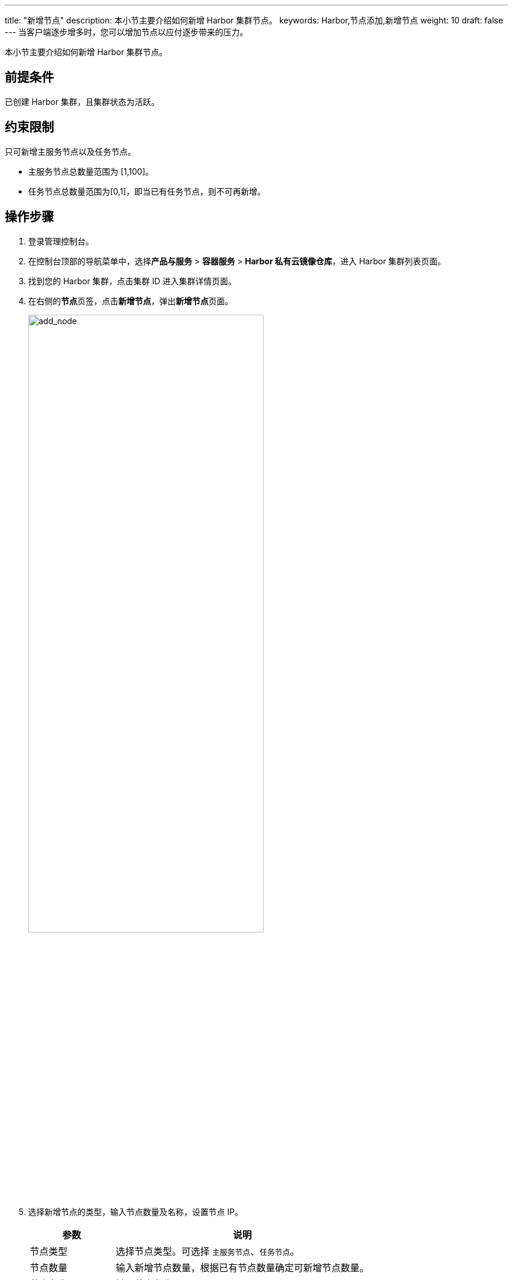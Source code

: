 ---
title: "新增节点"
description: 本小节主要介绍如何新增 Harbor 集群节点。 
keywords: Harbor,节点添加,新增节点
weight: 10
draft: false
---
当客户端逐步增多时，您可以增加节点以应付逐步带来的压力。

本小节主要介绍如何新增 Harbor 集群节点。

== 前提条件

已创建 Harbor 集群，且集群状态为``活跃``。

== 约束限制

只可新增主服务节点以及任务节点。

* 主服务节点总数量范围为 [1,100]。
* 任务节点总数量范围为[0,1]，即当已有任务节点，则不可再新增。

== 操作步骤

. 登录管理控制台。
. 在控制台顶部的导航菜单中，选择**产品与服务** > *容器服务* > *Harbor 私有云镜像仓库*，进入 Harbor 集群列表页面。
. 找到您的 Harbor 集群，点击集群 ID 进入集群详情页面。
. 在右侧的**节点**页签，点击**新增节点**，弹出**新增节点**页面。
+
image::/images/cloud_service/container/harbor/man12_add_node.png[add_node,70%]

. 选择新增节点的类型，输入节点数量及名称，设置节点 IP。
+
[cols="1,3"]
|===
| 参数 | 说明

| 节点类型
| 选择节点类型。可选择 `主服务节点`、`任务节点`。

| 节点数量
| 输入新增节点数量，根据已有节点数量确定可新增节点数量。

| 节点名称
| 输入节点名称。

| 节点 IP
a| 配置节点 IP 地址。

* 默认为``自动分配``。
* 选择``手动配置``需为各节点配置 IP。
|===

. 点击**提交**。

